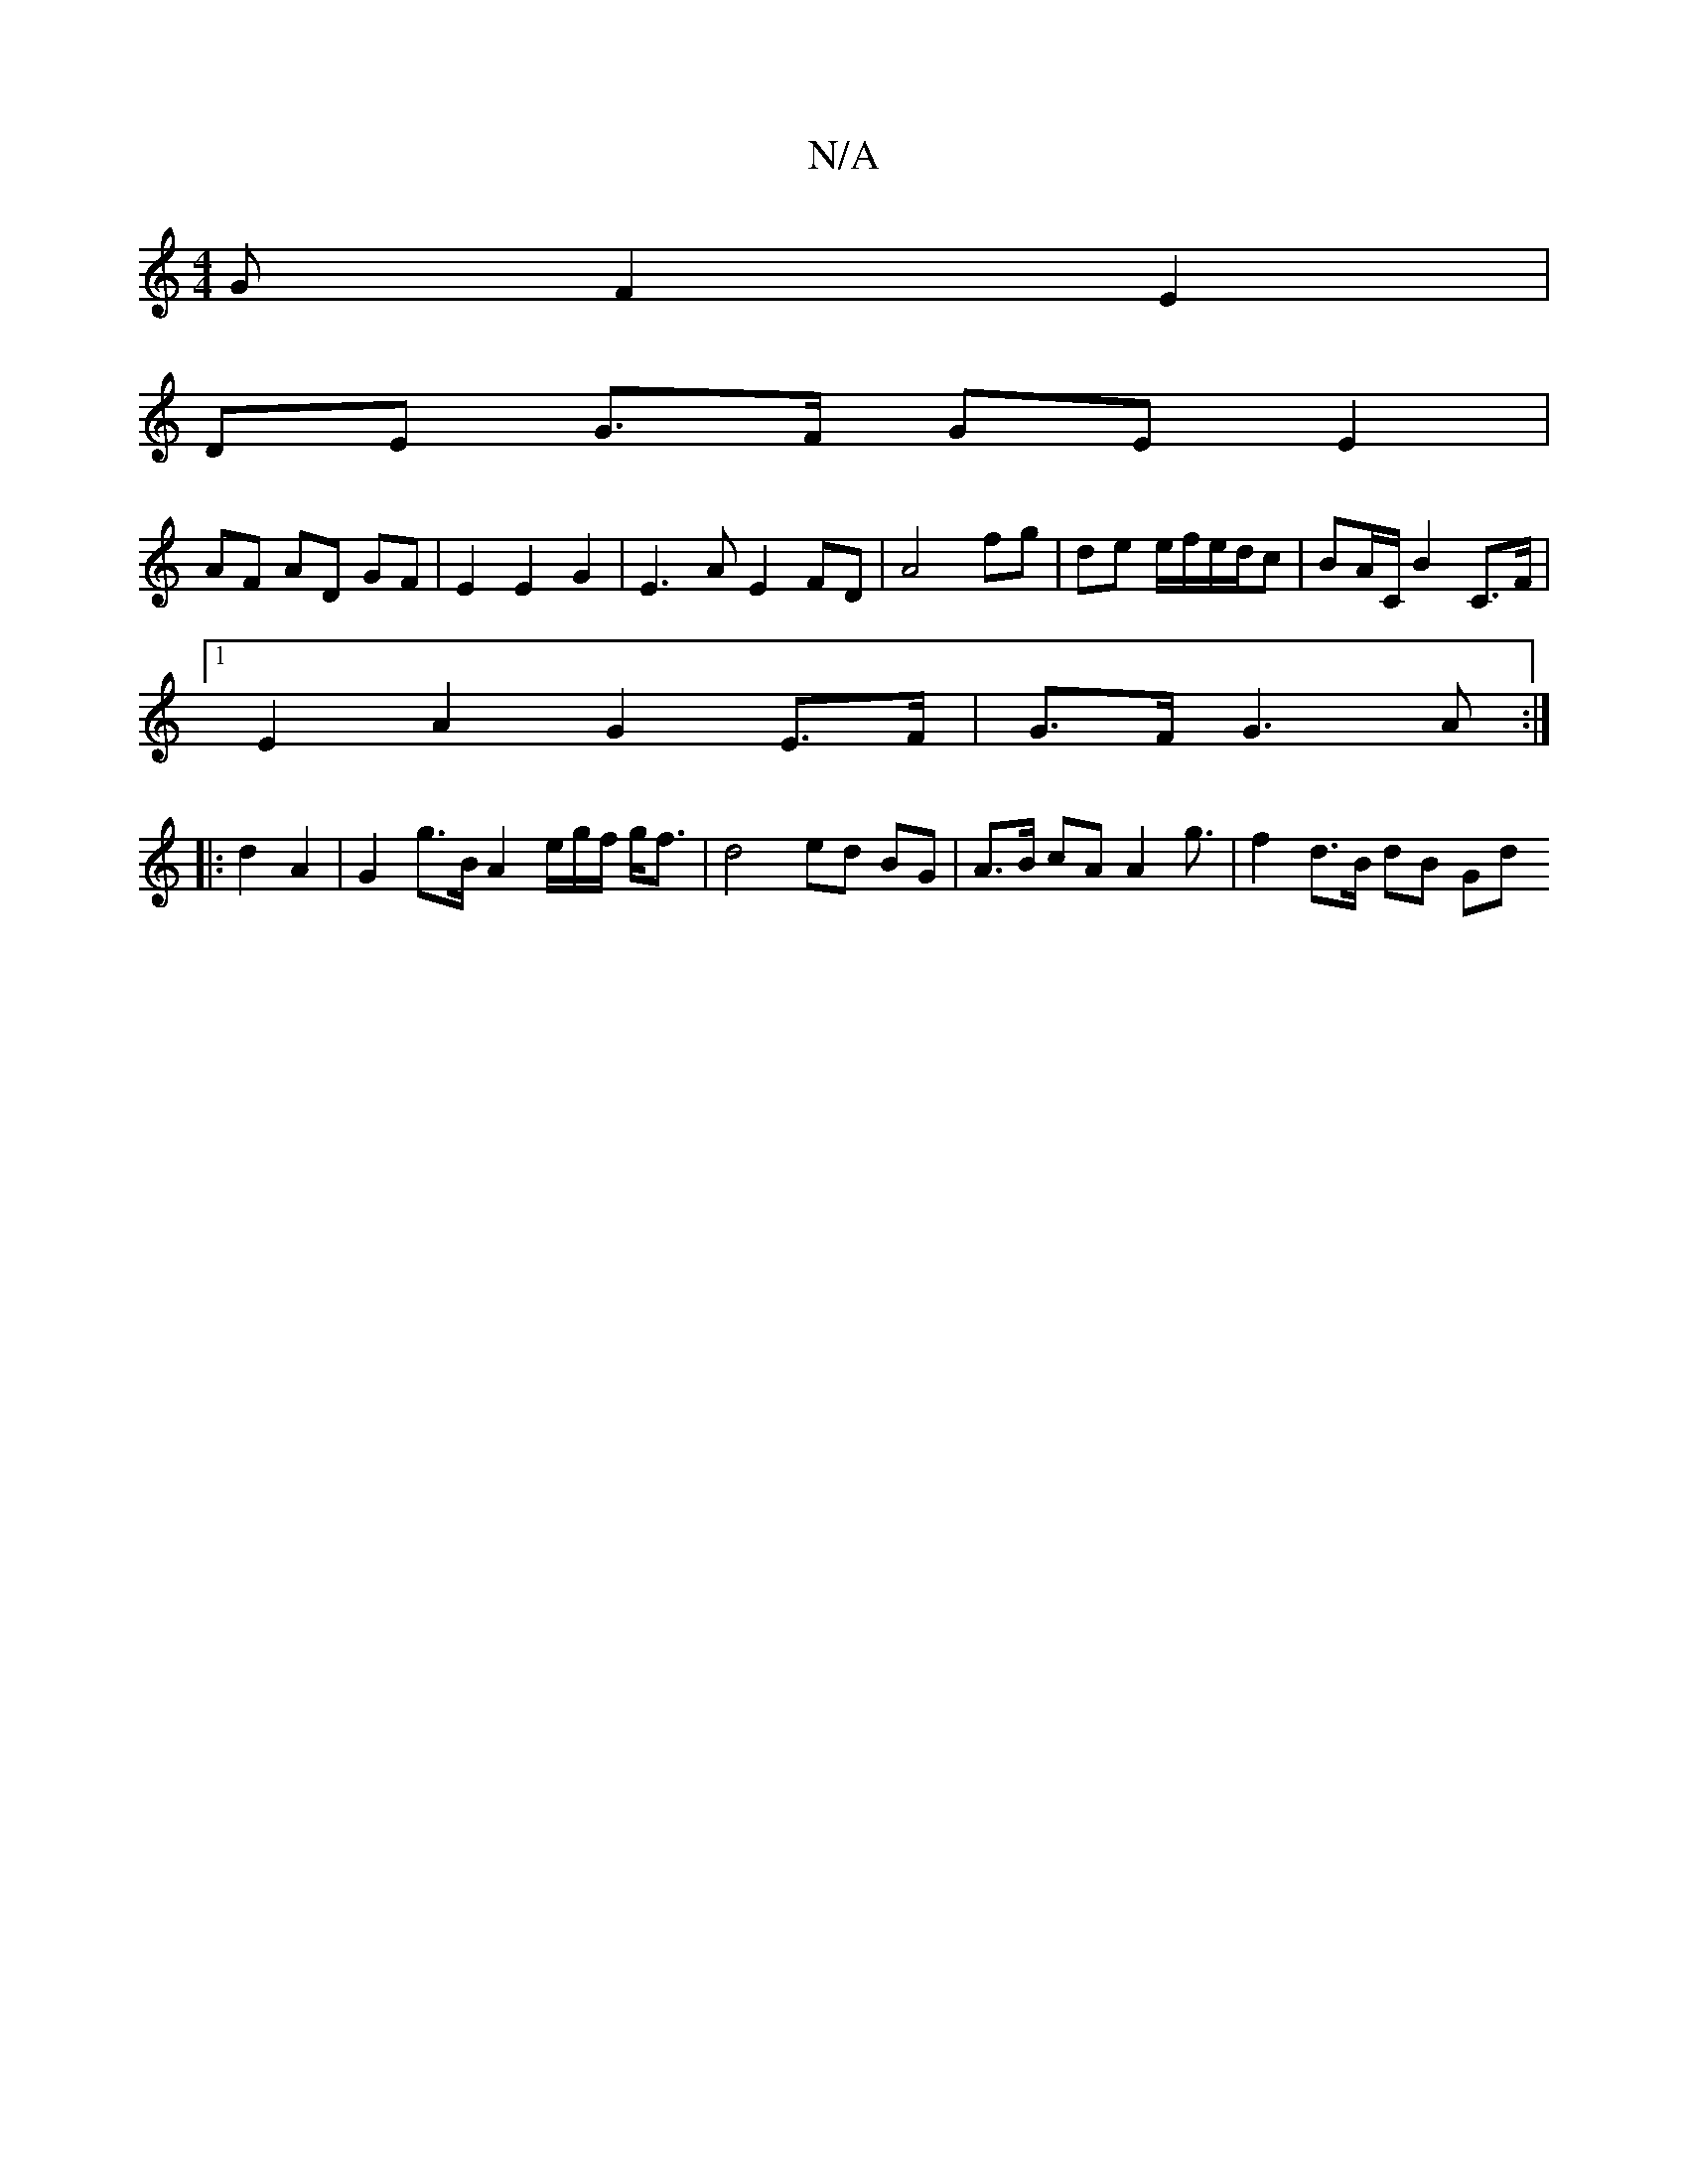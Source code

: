 X:1
T:N/A
M:4/4
R:N/A
K:Cmajor
>G F2 E2 |
DE G>F GE E2 |
AF AD GF | E2 E2 G2 | E3 A E2 FD | A4 fg | de e/f/e/d/c | BA/C/ B2 C>F |
[1 E2 A2 G2 E>F | G>F G3 A :|
|: d2 A2|G2 g>B A2 e/g/f/ g<f | d4 ed BG | A>B cA A2 g3/ | f2 d>B dB Gd